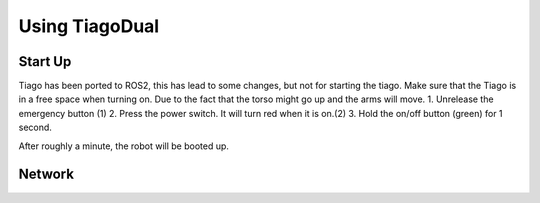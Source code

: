 Using TiagoDual
===============

Start Up
--------
Tiago has been ported to ROS2, this has lead to some changes, but not for starting the tiago. Make sure that the Tiago is in a free space when turning on. Due to the fact that the torso might go up and the arms will move. 
1. Unrelease the emergency button (1)
2. Press the power switch. It will turn red when it is on.(2)
3. Hold the on/off button (green) for 1 second. 

.. image:: back_tiago_base.png
   :width: 200px
   :height: 75px
   :scale: 50 %
   :align: center

After roughly a minute, the robot will be booted up.



Network
-------


